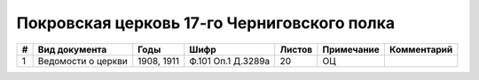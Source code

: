 
.. Church datasheet RST template
.. Autogenerated by cfp-sphinx.py

.. index:: Покровская церковь 17-го Черниговского полка

Покровская церковь 17-го Черниговского полка
============================================

.. list-table::
   :header-rows: 1

   * - #
     - Вид документа
     - Годы
     - Шифр
     - Листов
     - Примечание
     - Комментарий

   * - 1
     - Ведомости о церкви
     - 1908, 1911
     - Ф.101 Оп.1 Д.3289а
     - 20
     - ОЦ
     - 


